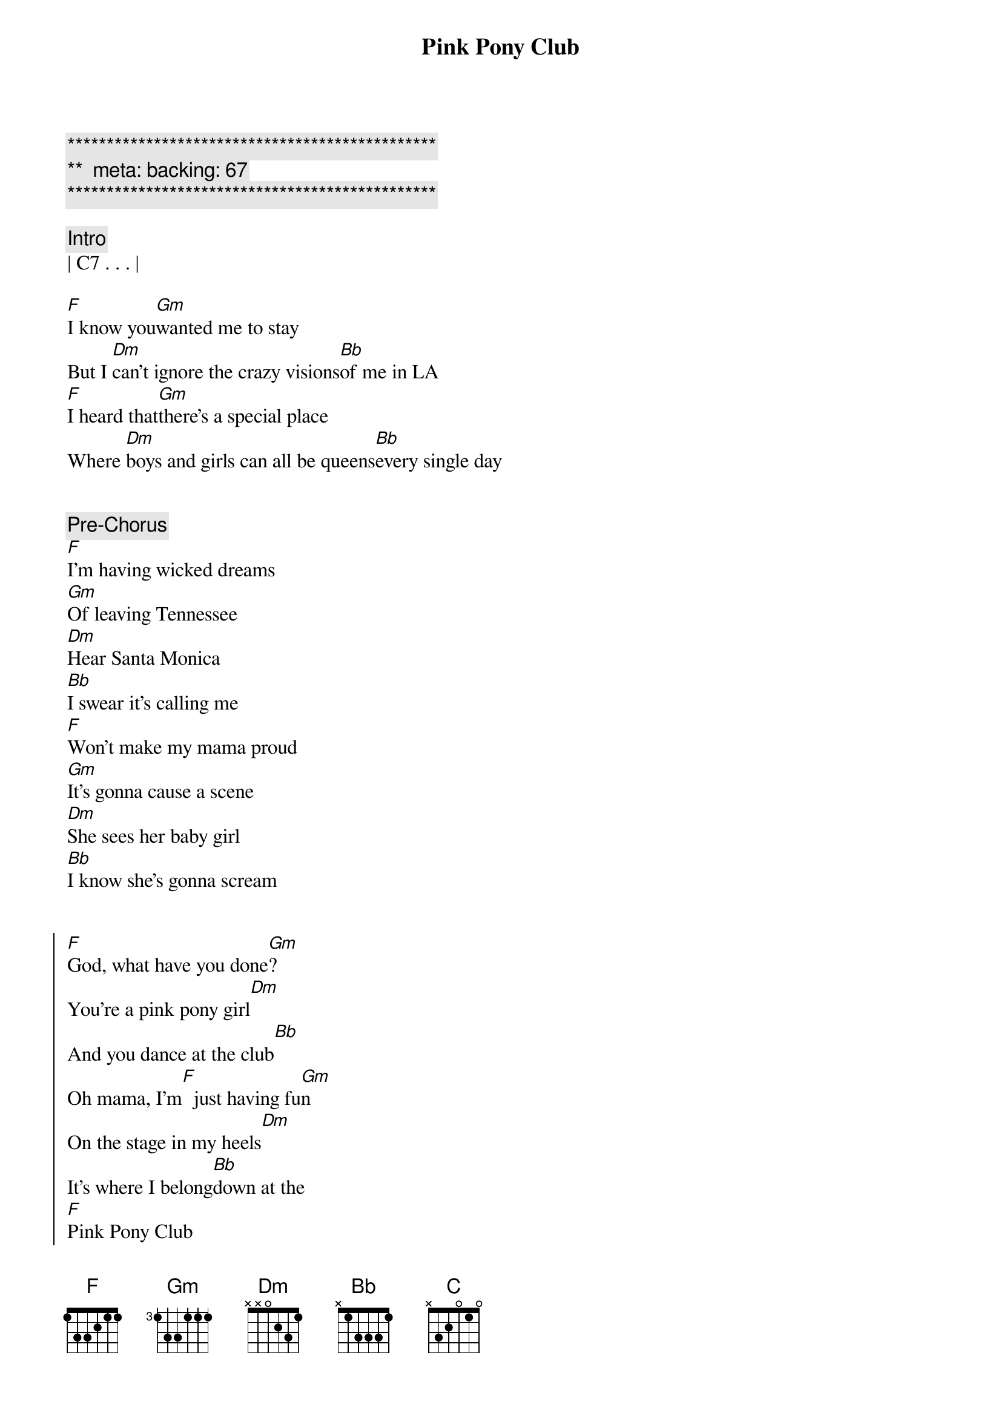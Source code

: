 {title: Pink Pony Club}
{artist: Chappell Roan}
{key: F}
{duration: 4:10}
{tempo: 106}
{meta: backing: 67}

{c:***********************************************}
{c:**  meta: backing: 67   }
{c:***********************************************}

{comment: Intro}
| C7 . . . |

{start_of_verse}
[F]I know you[Gm]wanted me to stay
But I [Dm]can't ignore the crazy visions[Bb]of me in LA
[F]I heard that[Gm]there's a special place
Where [Dm]boys and girls can all be queens[Bb]every single day
{end_of_verse}


{comment: Pre-Chorus}
[F]I'm having wicked dreams
[Gm]Of leaving Tennessee
[Dm]Hear Santa Monica
[Bb]I swear it's calling me
[F]Won't make my mama proud
[Gm]It's gonna cause a scene
[Dm]She sees her baby girl
[Bb]I know she's gonna scream


{start_of_chorus}
[F]God, what have you done[Gm]?
You're a pink pony girl[Dm]
And you dance at the club[Bb]
Oh mama, I'm[F]  just having fu[Gm]n
On the stage in my heels[Dm]
It's where I belong[Bb]down at the
[F]Pink Pony Club
I'm[Gm]gonna keep on dancing at the
[Dm]Pink Pony Club
I'm[Bb]gonna keep on dancing down in
[F]West Hollywood
I'm[Gm]gonna keep on dancing at the
[Dm]Pink Pony Club, Pin[Bb]k Pony Club
{end_of_chorus}


{start_of_verse}
[F]I'm up and[Gm]jaws are on the floor
[Dm]Lovers in the bathroom and a[Bb]line outside the door
[F]Black lights and a[Gm]mirrored disco ball
[Dm]Every night's another reason[Bb]why I left it all
{end_of_verse}


{comment: Pre-Chorus}
[F]I thank my wicked dreams
[Gm]A year from Tennessee
[Dm]Oh, Santa Monica
[Bb]You've been too good to me
[F]Won't make my mama proud
[Gm]It's gonna cause a scene
[Dm]She sees her baby girl
[Bb]I know she's gonna scream


{start_of_chorus}
[F]God, what have you done[Gm]?
You're a pink pony girl[Dm]
And you dance at the club[Bb]
Oh mama, I'm[F]  just having fu[Gm]n
On the stage in my heels[Dm]
It's where I belong[Bb]down at the
[F]Pink Pony Club
I'm[Gm]gonna keep on dancing at the
[Dm]Pink Pony Club
I'm[Bb]gonna keep on dancing down in
[F]West Hollywood
I'm[Gm]gonna keep on dancing at the
[Dm]Pink Pony Club, Pin[Bb]k Pony Club
{end_of_chorus}


{comment: Post-Chorus}
| F . . . | Gm . . . | 
| Dm . . . | Bb . . . |

{comment: Bridge}
[Bb]Don't think I've [C]left you all behind
[Dm]Still love you and Tennessee
You're [Gm]always on my mind
And [Bb]mama, [C]every Saturday
[Dm]I  can hear your southern drawl a[Gm]thousand miles away, saying


{start_of_chorus}
[F]God, what have you done[Gm]?
You're a pink pony girl[Dm]
And you dance at the club[Bb]
Oh mama, I'm[F]  just having fu[Gm]n
On the stage in my heels[Dm]
It's where I belong[Bb]down at the
[F]Pink Pony Club
I'm[Gm]gonna keep on dancing at the
[Dm]Pink Pony Club
I'm[Bb]gonna keep on dancing down in
[F]West Hollywood
I'm[Gm]gonna keep on dancing at the
[Dm]Pink Pony Club, Pin[Bb]k Pony Club
{end_of_chorus}


{comment: Solo}
| F . . . | Gm . . . | 
| Dm . . . | Bb . . . |


{comment: Outro}
[F]  I'[Gm]m   gonna keep on danci[Dm]ng
I'm[Bb]gonna keep on dancing


{comment: Fade Out}
| F . . . | Gm . . . | 
| Dm . . . | Bb . . . |
